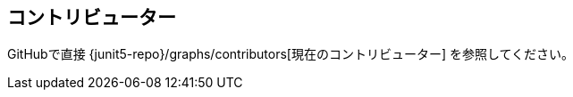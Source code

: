 [[contributors]]
== コントリビューター

GitHubで直接 {junit5-repo}/graphs/contributors[現在のコントリビューター] を参照してください。
